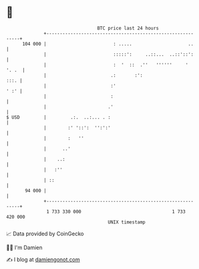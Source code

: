 * 👋

#+begin_example
                                     BTC price last 24 hours                    
                 +------------------------------------------------------------+ 
         104 000 |                         : .....                     ..     | 
                 |                         :::::':     ..::...  ..::'::':     | 
                 |                         :  '  ::  .''   ''''''     ' '. .  | 
                 |                        .:       :':                   :::. | 
                 |                        :'                             ' :' | 
                 |                        :                                   | 
                 |                       .'                                   | 
   $ USD         |         .:.  ..:... . :                                    | 
                 |        :' '::':  '':':'                                    | 
                 |        :   ''                                              | 
                 |      ..'                                                   | 
                 |    ..:                                                     | 
                 |   :''                                                      | 
                 | ::                                                         | 
          94 000 |                                                            | 
                 +------------------------------------------------------------+ 
                  1 733 330 000                                  1 733 420 000  
                                         UNIX timestamp                         
#+end_example
📈 Data provided by CoinGecko

🧑‍💻 I'm Damien

✍️ I blog at [[https://www.damiengonot.com][damiengonot.com]]

